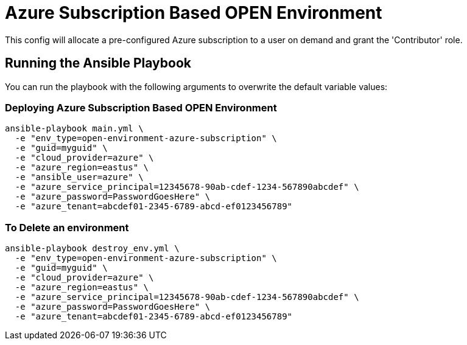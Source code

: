 = Azure Subscription Based OPEN Environment

This config will allocate a pre-configured Azure subscription to a user on demand and grant the 'Contributor'
role.

== Running the Ansible Playbook

You can run the playbook with the following arguments to overwrite the default variable values:

=== Deploying Azure Subscription Based OPEN Environment

[source,bash]
----
ansible-playbook main.yml \
  -e "env_type=open-environment-azure-subscription" \
  -e "guid=myguid" \
  -e "cloud_provider=azure" \
  -e "azure_region=eastus" \
  -e "ansible_user=azure" \
  -e "azure_service_principal=12345678-90ab-cdef-1234-567890abcdef" \
  -e "azure_password=PasswordGoesHere" \
  -e "azure_tenant=abcdef01-2345-6789-abcd-ef0123456789"
----

=== To Delete an environment
----
ansible-playbook destroy_env.yml \
  -e "env_type=open-environment-azure-subscription" \
  -e "guid=myguid" \
  -e "cloud_provider=azure" \
  -e "azure_region=eastus" \
  -e "azure_service_principal=12345678-90ab-cdef-1234-567890abcdef" \
  -e "azure_password=PasswordGoesHere" \
  -e "azure_tenant=abcdef01-2345-6789-abcd-ef0123456789"
----
